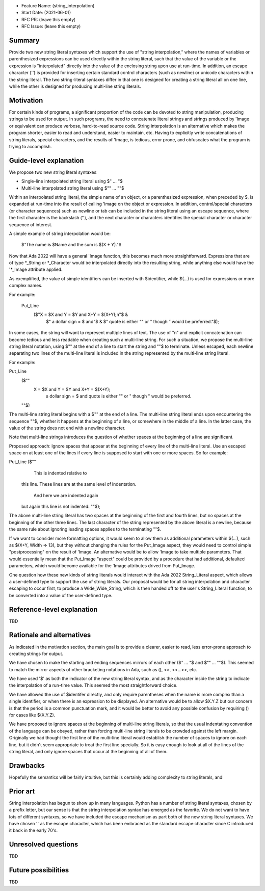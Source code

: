 - Feature Name: (string_interpolation)
- Start Date: (2021-06-01)
- RFC PR: (leave this empty)
- RFC Issue: (leave this empty)

Summary
=======

Provide two new string literal syntaxes which support the use 
of "string interpolation," where the names of variables or parenthesized 
expressions can be used directly within the string literal, such that
the value of the variable or the expression is "interpolated" directly
into the value of the enclosing string upon use at run-time.  In addition,
an escape character ('\') is provided for inserting certain standard control
characters (such as newline) or unicode characters within
the string literal.  The two string-literal syntaxes differ in that one is designed
for creating a string literal all on one line, while the other is designed
for producing multi-line string literals.

Motivation
==========

For certain kinds of programs, a significant proportion of the code can be
devoted to string manipulation, producing strings to be used for output.
In such programs, the need to concatenate literal strings and strings
produced by 'Image or equivalent can produce verbose, hard-to-read source
code.  String interpolation is an alternative which makes the program
shorter, easier to read and understand, easier to maintain, etc.  Having to
explicitly write concatenations of string literals, special characters,
and the results of 'Image, is tedious, error prone, and obfuscates what the
program is trying to accomplish.

Guide-level explanation
=======================

We propose two new string literal syntaxes:

- Single-line interpolated string literal using $" ... "$

- Multi-line interpolated string literal using $"" ... ""$

Within an interpolated string literal, the simple name of an object,
or a parenthesized expression, when preceded by $, is expanded at run-time
into the result of calling 'Image on the object or expression.
In addition, control/special characters (or character sequences) such as newline or
tab can be included in the string literal using an escape sequence, where
the first character is the backslash ('\'), and the next character or characters
identifies the special character or character sequence of interest.

A simple example of string interpolation would be:

   $"The name is $Name and the sum is $(X + Y)."$
   
Now that Ada 2022 will have a general 'Image function, this becomes much more straightforward.
Expressions that are of type *_String or *_Character would be interpolated directly 
into the resulting string, while anything else would have the '*_Image attribute applied.

As exemplified, the value of simple identifiers can be inserted with $identifier,
while $(...) is used for expressions or more complex names.

For example:

  Put_Line
    ($"X = $X and Y = $Y and X+Y = $(X+Y);\n"$ &
     $" a dollar sign = \$ and"$ &
     $" quote is either "" or \" though \” would be preferred."$);

In some cases, the string will want to represent multiple lines of
text.  The use of "\n" and explicit concatenation can become tedious
and less readable when creating such a multi-line string.  For
such a situation, we propose the multi-line string literal notation,
using $"" at the end of a line to start the string and ""$ to terminate.  Unless escaped,
each newline separating two lines of the multi-line literal is included in the string represented
by the multi-line string literal.

For example:

Put_Line
  ($""
   X = $X and Y = $Y and X+Y = $(X+Y);
    a dollar sign = \$ and quote is either "" or \" though \" would be preferred.
  ""$)

The multi-line string literal begins with a $"" at the end of a line.
The multi-line string literal ends upon encountering the sequence ""$, whether
it happens at the beginning of a line, or somewhere in the middle of a line.
In the latter case, the value of the string does not end with a newline character.

Note that multi-line strings introduces the question of whether spaces at the 
beginning of a line are significant.

Proposed approach:
Ignore spaces that appear at the beginning of every line of the multi-line literal.
Use an escaped space on at least one of the lines if every line is supposed
to start with one or more spaces.  So for example:

Put_Line ($""
    This is indented relative to
  this line.  These lines are at
  the same level of indentation.
    And here we are indented again
  but again this line is not indented.
  ""$);

The above multi-line string literal has two spaces at the beginning of the first and fourth
lines, but no spaces at the beginning of the other three lines.  The last character of
the string represented by the above literal is a newline, because the same rule about
ignoring leading spaces applies to the terminating ""$.

If we want to consider more formatting options, it would seem to allow them as additional parameters
within $(...), such as $(X+Y, Width => 13), but they without changing the rules for the Put_Image
aspect, they would need to control simple "postprocessing" on the result of 'Image.  An alternative
would be to allow 'Image to take multiple parameters.  That would essentially mean that
the Put_Image "aspect" could be provided by a procedure that had additional, defaulted parameters,
which would become available for the 'Image attributes drived from Put_Image.

One question how these new kinds of string literals would interact with the Ada 2022 String_Literal
aspect, which allows a user-defined type to support the use of string literals.
Our proposal would be for all string interpolation and character escaping to occur first,
to produce a Wide_Wide_String, which is then handed off to the user's String_Literal function,
to be converted into a value of the user-defined type.

Reference-level explanation
===========================

TBD

Rationale and alternatives
==========================

As indicated in the motivation section, the main goal is to provide a clearer,
easier to read, less error-prone approach to creating strings for output.

We have chosen to make the starting and ending sequences mirrors of each other
($" ... "$ and $"" ... ""$).  This seemed to match the mirror aspects of other
bracketing notations in Ada, such as (), <>, <<...>>, etc.

We have used '$' as both the indicator of the new string literal syntax, and
as the character inside the string to indicate the interpolation of a run-time value.
This seemed the most straightforward choice.

We have allowed the use of $identifer directly, and only require parentheses when
the name is more complex than a single identifier, or when there is an expression
to be displayed.  An alternative would be to allow $X.Y.Z but our concern is that
the period is a common punctuation mark, and it would be better to avoid any
possible confusion by requiring () for cases like $(X.Y.Z).

We have proposed to ignore spaces at the beginning of multi-line string literals,
so that the usual indentating convention of the language can be obeyed,
rather than forcing multi-line string literals to be crowded against the left
margin.  Originally we had thought the first line of the multi-line literal
would establish the number of spaces to ignore on each line, but it didn't seem
appropriate to treat the first line specially.  So it is easy enough to look
at all of the lines of the string literal, and only ignore spaces that occur at
the beginning of all of them.


Drawbacks
=========

Hopefully the semantics will be fairly intuitive, but this is certainly
adding complexity to string literals, and 

Prior art
=========

String interpolation has begun to show up in many languages.  Python has a number
of string literal syntaxes, chosen by a prefix letter, but our sense is that
the string interpolation syntax has emerged as the favorite.  We do not want
to have lots of different syntaxes, so we have included the escape mechanism
as part both of the new string literal syntaxes.  We have chosen '\' as the
escape character, which has been embraced as the standard escape character
since C introduced it back in the early 70's.

Unresolved questions
====================

TBD

Future possibilities
====================

TBD
